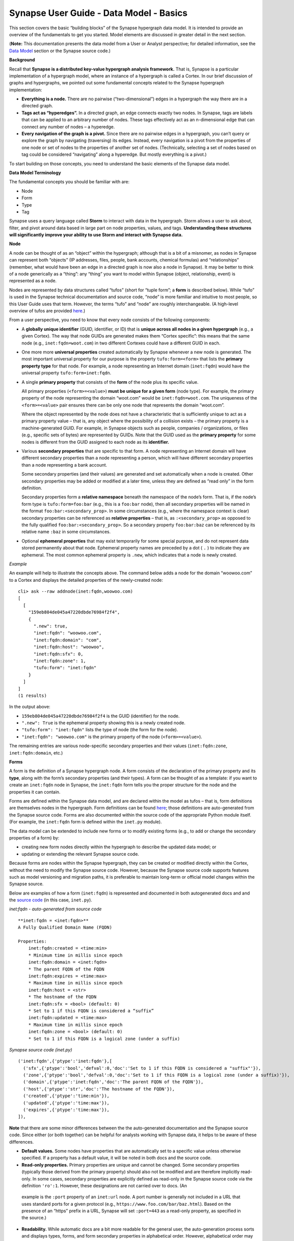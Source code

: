 Synapse User Guide - Data Model - Basics
========================================

This section covers the basic “building blocks” of the Synapse hypergraph data model. It is intended to provide an overview of the fundamentals to get you started. Model elements are discussed in greater detail in the next section.

(**Note:** This documentation presents the data model from a User or Analyst perspective; for detailed information, see the `Data Model`_ section or the Synapse source code.)

**Background**

Recall that **Synapse is a distributed key-value hypergraph analysis framework.** That is, Synapse is a particular implementation of a hypergraph model, where an instance of a hypergraph is called a Cortex. In our brief discussion of graphs and hypergraphs, we pointed out some fundamental concepts related to the Synapse hypergraph implementation:

- **Everything is a node.** There are no pairwise (“two-dimensional”) edges in a hypergraph the way there are in a directed graph.

- **Tags act as “hyperedges”.** In a directed graph, an edge connects exactly two nodes. In Synapse, tags are labels that can be applied to an arbitrary number of nodes. These tags effectively act as an n-dimensional edge that can connect any number of nodes – a hyperedge.

- **Every navigation of the graph is a pivot.** Since there are no pairwise edges in a hypergraph, you can’t query or explore the graph by navigating (traversing) its edges. Instead, every navigation is a pivot from the properties of one node or set of nodes to the properties of another set of nodes. (Technically, selecting a set of nodes based on tag could be considered “navigating” along a hyperedge. But mostly everything is a pivot.)

To start building on those concepts, you need to understand the basic elements of the Synapse data model.

**Data Model Terminology**

The fundamental concepts you should be familiar with are:

- Node
- Form
- Type
- Tag

Synapse uses a query language called **Storm** to interact with data in the hypergraph. Storm allows a user to ask about, filter, and pivot around data based in large part on node properties, values, and tags. **Understanding these structures will significantly improve your ability to use Storm and interact with Synapse data.**

**Node**

A node can be thought of as an “object” within the hypergraph; although that is a bit of a misnomer, as nodes in Synapse can represent both “objects” (IP addresses, files, people, bank accounts, chemical formulas) and “relationships” (remember, what would have been an edge in a directed graph is now also a node in Synapse). It may be better to think of a node generically as a “thing”: any “thing” you want to model within Synapse (object, relationship, event) is represented as a node.

Nodes are represented by data structures called “tufos” (short for “tuple form”; a **form** is described below). While “tufo” is used in the Synapse technical documentation and source code, “node” is more familiar and intuitive to most people, so this User Guide uses that term. However, the terms “tufo” and “node” are roughly interchangeable. (A high-level overview of tufos are provided `here <tufos_>`_.)

From a user perspective, you need to know that every node consists of the following components:

- A **globally unique identifier** (GUID, identifier, or ID) that is **unique across all nodes in a given hypergraph** (e.g., a given Cortex). The way that node GUIDs are generated makes them “Cortex specific”: this means that the same node (e.g., ``inet:fqdn=woot.com``) in two different Cortexes could have a different GUID in each.

- One more more **universal properties** created automatically by Synapse whenever a new node is generated. The most important universal property for our purpose is the property ``tufo:form=<form>`` that lists the **primary property type** for that node. For example, a node representing an Internet domain (``inet:fqdn``) would have the universal property ``tufo:form=inet:fqdn``.

- A single **primary property** that consists of the **form** of the node plus its specific value.

  All primary properties (``<form>=<value>``) **must be unique for a given form** (node type). For example, the primary property of the node representing the domain “woot.com” would be ``inet:fqdn=woot.com``. The uniqueness of the ``<form>=<value>`` pair ensures there can be only one node that represents the domain “woot.com”.

  Where the object represented by the node does not have a characteristic that is sufficiently unique to act as a primary property value – that is, any object where the possibility of a collision exists – the primary property is a machine-generated GUID. For example, in Synapse objects such as people, companies / organizations, or files (e.g., specific sets of bytes) are represented by GUIDs. Note that the GUID used as the **primary property** for some nodes is different from the GUID assigned to each node as its **identifier.**

- Various **secondary properties** that are specific to that form. A node representing an Internet domain will have different secondary properties than a node representing a person, which will have different secondary properties than a node representing a bank account.

  Some secondary properties (and their values) are generated and set automatically when a node is created. Other secondary properties may be added or modified at a later time, unless they are defined as “read only” in the form definition.

  Secondary properties form a **relative namespace** beneath the namespace of the node’s form. That is, if the node’s form type is ``tufo:form=foo:bar`` (e.g., this is a ``foo:bar`` node), then all secondary properties will be named in the format ``foo:bar:<secondary_prop>``. In some circumstances (e.g., where the namespace context is clear) secondary properties can be referenced as **relative properties** – that is, as ``:<secondary_prop>`` as opposed to the fully qualified ``foo:bar:<secondary_prop>``. So a secondary property ``foo:bar:baz`` can be referenced by its relative name ``:baz`` in some circumstances.

- Optional **ephemeral properties** that may exist temporarily for some special purpose, and do not represent data stored permanently about that node. Ephemeral property names are preceded by a dot ( ``.`` ) to indicate they are ephemeral. The most common ephemeral property is ``.new``, which indicates that a node is newly created.

*Example*

An example will help to illustrate the concepts above. The command below adds a node for the domain “woowoo.com” to a Cortex and displays the detailed properties of the newly-created node::

  cli> ask --raw addnode(inet:fqdn,woowoo.com)
  [
    [
      "159eb804de045a47220dbde76984f2f4",
      {
        ".new": true,
        "inet:fqdn": "woowoo.com",
        "inet:fqdn:domain": "com",
        "inet:fqdn:host": "woowoo",
        "inet:fqdn:sfx": 0,
        "inet:fqdn:zone": 1,
        "tufo:form": "inet:fqdn"
      }
    ]
  ]
  (1 results)

In the output above:

- ``159eb804de045a47220dbde76984f2f4`` is the GUID (identifier) for the node.
- ``".new": True`` is the ephemeral property showing this is a newly created node.
- ``"tufo:form": "inet:fqdn"`` lists the type of node (the form for the node).
- ``"inet:fqdn": "woowoo.com"`` is the primary property of the node (``<form>=<value>``).

The remaining entries are various node-specific secondary properties and their values (``inet:fqdn:zone``, ``inet:fqdn:domain``, etc.)

**Forms**

A form is the definition of a Synapse hypergraph node. A form consists of the declaration of the primary property and its **type**, along with the form’s secondary properties (and their types). A form can be thought of as a template: if you want to create an ``inet:fqdn`` node in Synapse, the ``inet:fqdn`` form tells you the proper structure for the node and the properties it can contain.

Forms are defined within the Synapse data model, and are declared within the model as tufos – that is, form definitions are themselves nodes in the hypergraph. Form definitions can be found `here <Data Model_>`_; those definitions are auto-generated from the
Synapse source code. Forms are also documented within the source code of the appropriate Python module itself. (For example, the ``inet:fqdn`` form is defined within the ``inet.py`` module).

The data model can be extended to include new forms or to modify existing forms (e.g., to add or change the secondary properties of a form) by:

- creating new form nodes directly within the hypergraph to describe the updated data model; or
- updating or extending the relevant Synapse source code.

Because forms are nodes within the Synapse hypergraph, they can be created or modified directly within the Cortex, without the need to modify the Synapse source code. However, because the Synapse source code supports features such as model versioning and migration paths, it is preferable to maintain long-term or official model changes within the Synapse source.

Below are examples of how a form (``inet:fqdn``) is represented and documented in both autogenerated docs and and the
`source code <inet_source_>`_ (in this case, ``inet.py``).

*inet:fqdn - auto-generated from source code*

::

    **inet:fqdn = <inet:fqdn>**
    A Fully Qualified Domain Name (FQDN)

    Properties:
        inet:fqdn:created = <time:min>
        * Minimum time in millis since epoch
        inet:fqdn:domain = <inet:fqdn>
        * The parent FQDN of the FQDN
        inet:fqdn:expires = <time:max>
        * Maximum time in millis since epoch
        inet:fqdn:host = <str>
        * The hostname of the FQDN
        inet:fqdn:sfx = <bool> (default: 0)
        * Set to 1 if this FQDN is considered a “suffix”
        inet:fqdn:updated = <time:max>
        * Maximum time in millis since epoch
        inet:fqdn:zone = <bool> (default: 0)
        * Set to 1 if this FQDN is a logical zone (under a suffix)

*Synapse source code (inet.py)*

::

  ('inet:fqdn',{'ptype':'inet:fqdn'},[
    ('sfx',{'ptype':'bool','defval':0,'doc':'Set to 1 if this FQDN is considered a "suffix"'}),
    ('zone',{'ptype':'bool','defval':0,'doc':'Set to 1 if this FQDN is a logical zone (under a suffix)'}),
    ('domain',{'ptype':'inet:fqdn','doc':'The parent FQDN of the FQDN'}),
    ('host',{'ptype':'str','doc':'The hostname of the FQDN'}),
    ('created',{'ptype':'time:min'}),
    ('updated',{'ptype':'time:max'}),
    ('expires',{'ptype':'time:max'}),
  ]),

**Note** that there are some minor differences between the the auto-generated documentation and the Synapse source code. Since either (or both together) can be helpful for analysts working with Synapse data, it helps to be aware of these differences.

- **Default values.** Some nodes have properties that are automatically set to a specific value unless otherwise specified. If a property has a default value, it will be noted in both docs and the source code.

- **Read-only properties.** Primary properties are unique and cannot be changed. Some secondary properties (typically those derived from the primary property) should also not be modified and are therefore implicitly read-only. In some cases, secondary properties are explicitly defined as read-only in the Synapse source code via the definition ``'ro':1``. However, these designations are not carried over to docs. (An
 example is the ``:port`` property of an ``inet:url`` node. A port number is generally not included in a URL that uses standard ports for a given protocol (e.g., ``https://www.foo.com/bar/baz.html``). Based on the presence of an “https” prefix in a URL, Synapse will set ``:port=443`` as a read-only property, as specified in the source.)

- **Readability.** While automatic docs are a bit more readable for the general user, the auto-generation process sorts and displays types, forms, and form secondary properties in alphabetical order. However, alphabetical order may not be the most intuitive order for grouping either forms or form-specific properties, based on how an analyst would typically view or work with the data.

  In contrast, the Synapse source code lists forms and form properties in an order that may be more “sensical” for the given node type. The source code also tends to list secondary properties that can be automatically set by Synapse first in the source code (e.g., secondary properties that can be derived from the primary property’s value). For example, when creating the node ``inet:fqdn=woowoo.com``, Synapse can parse that ``<property>=<value>`` and automatically set the secondary properties ``inet:fqdn:domain=com`` and ``inet:fqdn:host=woowoo``. Secondary properties that require that an additional value be provided (e.g., ``inet:fqdn:created``) are listed later in the source code.

**Types**

A **type** is the definition of an element within the data model, describing what the element is and how it should be normalized (if necessary) and structured to conform to the model. Synapse supports standard types (such as integers and strings) as well as extensions of these types. From a user standpoint, types are important primarily as they define the primary and secondary properties of forms.

The data model can be extended to define new types by updating or extending the relevant Synapse source code.

**Tags**

Tags are annotations applied to nodes. Broadly speaking, nodes represent “things” (objects, relationships, events – generally things that are “facts” or “observables”) while tags represent analytical observations – annotations that **could** change if the data or the assessment of the data changes.

Tags can be applied to any number of relevant nodes, so in this sense tags act as **hyperedges** within the Synapse hypergraph, joining an arbitrary number of nodes in an “n-dimensional” relationship.

A tag – like every other object in the Synapse data model – is also a form (``syn:tag``) that is declared in the Synapse data model (in `datamodel.py`_) and represented within the hypergraph as a node. However, since the form (“template”) of a tag already exists within the data model, creating new tags does not require any changes to the Synapse source code. Analysts can create new tags “on the fly” to record their analytical observations. Creating a new tag simply creates a new node of form ``syn:tag`` just as creating a new Internet domain creates a new node of form ``inet:fqdn``.

Tags can represent any observation that is analytically relevant to the knowledge domain modeled within the Synapse hypergraph. For example, in the knowledge domain of cyber threat data, analysts may wish to annotate observations such as:

- “This malware binary is part of the threat cluster we track as Foobar Group.” (``syn:tag=tc.foobar``)
- “This IP address is a TOR exit node.” (``syn:tag=net.tor.exit``)
- “This domain has been sinkholed.” (``syn:tag=cno.sink.hole``)
- “FooCorp Security says this indicator is part of activity they call Vicious Wombat.” (``syn:tag=aka.foocorp.viciouswombat``)
- “This malware persists as a Windows service.” (``syn:tag=persist.winreg.service``)

Note that tags can use a dotted “hierarchical” notation that allows analytical observations to be grouped by increasing levels of specificity. For example:

- ``syn:tag=persist`` (malware persistence methods)
- ``syn:tag=persist.winreg`` (malware persistence methods using the Windows registry)
- ``syn:tag=persist.winreg.service`` (malware persistence methods using the Service keys of the Windows registry)

Nodes, properties, and tags are discussed in greater detail in the next section.


.. _Data Model: ./datamodel.html
.. _tufos: ./cortex.html#introducing-the-tufo
.. _inet_source: https://github.com/vertexproject/synapse/blob/master/synapse/models/inet.py
.. _datamodel.py: https://github.com/vertexproject/synapse/blob/master/synapse/datamodel.py
